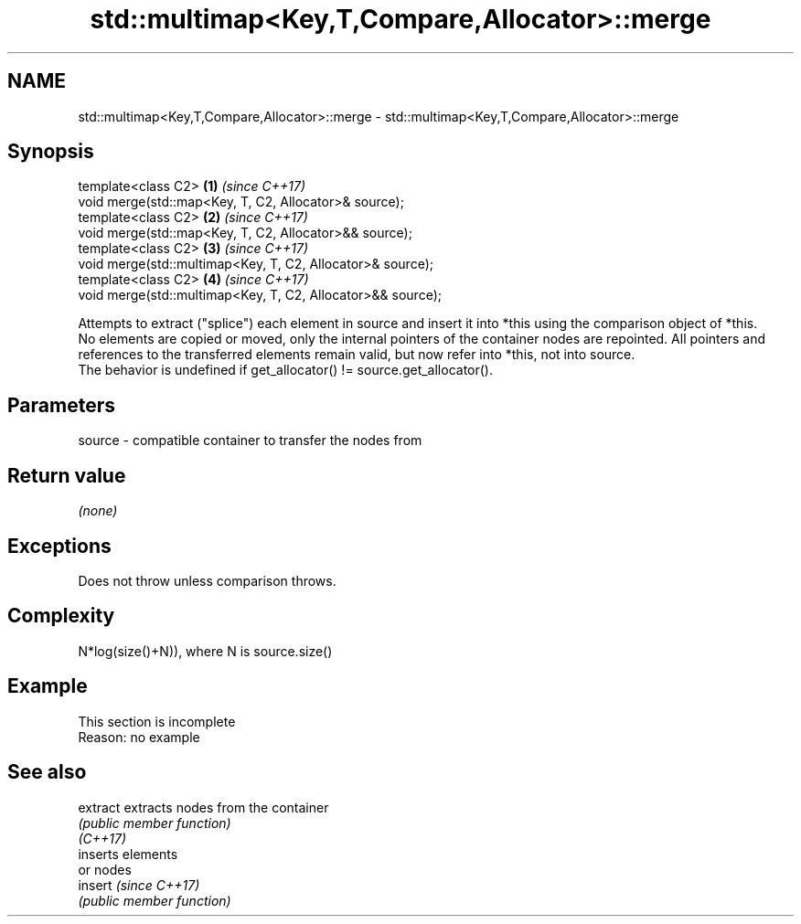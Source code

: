 .TH std::multimap<Key,T,Compare,Allocator>::merge 3 "2020.03.24" "http://cppreference.com" "C++ Standard Libary"
.SH NAME
std::multimap<Key,T,Compare,Allocator>::merge \- std::multimap<Key,T,Compare,Allocator>::merge

.SH Synopsis

  template<class C2>                                         \fB(1)\fP \fI(since C++17)\fP
  void merge(std::map<Key, T, C2, Allocator>& source);
  template<class C2>                                         \fB(2)\fP \fI(since C++17)\fP
  void merge(std::map<Key, T, C2, Allocator>&& source);
  template<class C2>                                         \fB(3)\fP \fI(since C++17)\fP
  void merge(std::multimap<Key, T, C2, Allocator>& source);
  template<class C2>                                         \fB(4)\fP \fI(since C++17)\fP
  void merge(std::multimap<Key, T, C2, Allocator>&& source);

  Attempts to extract ("splice") each element in source and insert it into *this using the comparison object of *this.
  No elements are copied or moved, only the internal pointers of the container nodes are repointed. All pointers and references to the transferred elements remain valid, but now refer into *this, not into source.
  The behavior is undefined if get_allocator() != source.get_allocator().

.SH Parameters


  source - compatible container to transfer the nodes from


.SH Return value

  \fI(none)\fP

.SH Exceptions

  Does not throw unless comparison throws.

.SH Complexity

  N*log(size()+N)), where N is source.size()


.SH Example


   This section is incomplete
   Reason: no example


.SH See also



  extract extracts nodes from the container
          \fI(public member function)\fP
  \fI(C++17)\fP
          inserts elements
          or nodes
  insert  \fI(since C++17)\fP
          \fI(public member function)\fP




